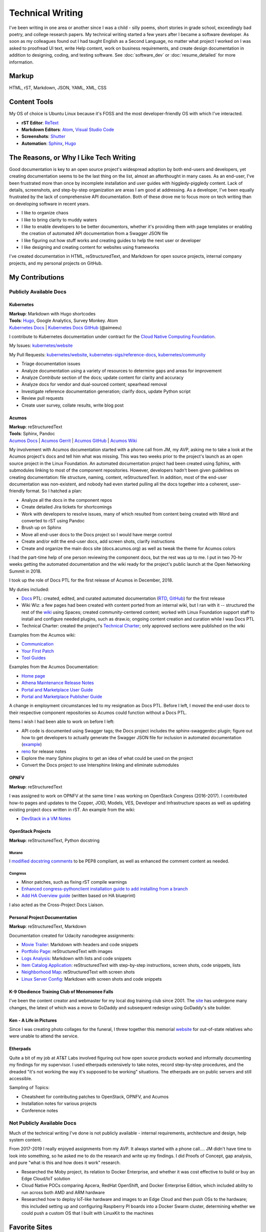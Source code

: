 .. ===============LICENSE_START=======================================================
.. Aimee Ukasick CC-BY-4.0
.. ===================================================================================
.. Copyright (C) 2019 Aimee Ukasick. All rights reserved.
.. ===================================================================================
.. This documentation file is distributed by Aimee Ukasick
.. under the Creative Commons Attribution 4.0 International License (the "License");
.. you may not use this file except in compliance with the License.
.. You may obtain a copy of the License at
..
.. http://creativecommons.org/licenses/by/4.0
..
.. This file is distributed on an "AS IS" BASIS,
.. WITHOUT WARRANTIES OR CONDITIONS OF ANY KIND, either express or implied.
.. See the License for the specific language governing permissions and
.. limitations under the License.
.. ===============LICENSE_END=========================================================

=================
Technical Writing
=================
I've been writing in one area or another since I was a child - silly poems,
short stories in grade school, exceedingly bad poetry, and college research
papers. My technical writing started a few years after I became a software
developer. As soon as my colleagues found out I had taught English as a Second
Language, no matter what project I worked on I was asked to proofread UI text,
write Help content, work on business requirements, and create design
documentation in addition to designing, coding, and testing software. See  :doc:`software_dev` or :doc:`resume_detailed` for more information.

Markup
======
HTML, rST, Markdown, JSON, YAML, XML, CSS

Content Tools
=============
My OS of choice is Ubuntu Linux because it's FOSS and the most developer-friendly OS with which I've interacted.

- **rST Editor**: `ReText <https://github.com/retext-project/retext>`_
- **Markdown Editors**: `Atom <https://atom.io/>`_, `Visual Studio Code <https://code.visualstudio.com/>`_
- **Screenshots**: `Shutter <https://launchpad.net/shutter>`_
- **Automation**: `Sphinx <http://sphinx-doc.org/>`_, `Hugo <https://gohugo.io/>`_

The Reasons, or Why I Like Tech Writing
=======================================
Good documentation is key to an open source project's widespread adoption by
both end-users and developers, yet creating documentation seems to be the last
thing on the list, almost an afterthought in many cases. As an end-user, I've
been frustrated more than once by incomplete installation and user guides with higgledy-piggledy content.
Lack of details, screenshots, and step-by-step organization are areas I am good at addressing.
As a developer, I've been equally frustrated by
the lack of comprehensive API documentation. Both of these drove me to focus
more on tech writing than on developing software in recent years.

- I like to organize chaos
- I like to bring clarity to muddy waters
- I like to enable developers to be better documentors, whether it's providing them with page templates or enabling the creation of automated API documentation from a Swagger JSON file
- I like figuring out how stuff works and creating guides to help the next user or developer
- I like designing and creating content for websites using frameworks


I've created documentation in HTML, reStructuredText, and Markdown for open source projects, internal company projects, and my personal projects on GitHub.

My Contributions
================

Publicly Available Docs
-----------------------
Kubernetes
++++++++++
| **Markup**: Markdown with Hugo shortcodes
| **Tools**: `Hugo <https://gohugo.io/>`_, Google Analytics, Survey Monkey. Atom
| `Kubernetes Docs <https://kubernetes.io/docs/home/>`_ | `Kubernetes Docs GitHub <https://github.com/kubernetes/website>`_ (@aimeeu)

I contribute to Kubernetes documentation under contract for the `Cloud Native Computing Foundation <https://www.cncf.io/>`_.

My Issues: `kubernetes/website <https://github.com/kubernetes/website/issues?utf8=%E2%9C%93&q=is%3Aissue+author%3Aaimeeu>`_ 

My Pull Requests: `kubernetes/website <https://github.com/kubernetes/website/pulls?utf8=%E2%9C%93&q=is%3Apr+author%3Aaimeeu+>`_, `kubernetes-sigs/reference-docs <https://github.com/kubernetes-sigs/reference-docs/pulls?utf8=%E2%9C%93&q=is%3Apr+author%3Aaimeeu>`_, `kubernetes/community <https://github.com/kubernetes/community/pulls?utf8=%E2%9C%93&q=is%3Apr+author%3Aaimeeu>`_

- Triage documentation issues
- Analyze documentation using a variety of resources to determine gaps and areas for improvement
- Analyze *Contribute* section of the docs; update content for clarity and accuracy
- Analyze docs for vendor and dual-sourced content; spearhead removal
- Investigate reference documentation generation; clarify docs, update Python script
- Review pull requests
- Create user survey, collate results, write blog post


Acumos
++++++
| **Markup**: reStructuredText
| **Tools**: Sphinx, Pandoc
| `Acumos Docs <https://docs.acumos.org/en/athena/>`_ | `Acumos Gerrit <https://gerrit.acumos.org>`_ |  `Acumos GitHub <https://github.com/acumos/documentation>`_ | `Acumos Wiki <https://wiki.acumos.org>`_

My involvement with Acumos documentation started with a phone call from JM, my AVP, asking me to take a look at the Acumos project's docs and tell him what was missing. This was two weeks prior to the project's launch as an open source project in the Linux Foundation. An automated documentation project had been created using Sphinx, with submodules linking to most of the component repositories. However, developers hadn't been given guidelines on creating documentation: file structure, naming, content, reStructuredText. In addition, most of the end-user documentation was non-existent, and nobody had even started pulling all the docs together into a coherent, user-friendly format. So I hatched a plan:

- Analyze all the docs in the component repos
- Create detailed Jira tickets for shortcomings
- Work with developers to resolve issues, many of which resulted from content being created with Word and converted to rST using Pandoc
- Brush up on Sphinx
- Move all end-user docs to the Docs project so I would have merge control
- Create and/or edit the end-user docs, add screen shots, clarify instructions
- Create and organize the main docs site (docs.acumos.org) as well as tweak the theme for Acumos colors

I had the part-time help of one person reviewing the component docs, but the rest was up to me. I put in two 70-hr weeks getting the automated documentation and the wiki ready for the project's public launch at the Open Networking Summit in 2018.

I took up the role of Docs PTL for the first release of Acumos in December, 2018.

My duties included:

- `Docs <https://wiki.acumos.org/display/DOCS>`_ PTL: created, edited, and curated automated documentation (`RTD <https://docs.acumos.org/en/athena/>`_, `GitHub <https://github.com/acumos/documentation/tree/athena>`_) for the first release
- Wiki Wiz: a few pages had been created with content ported from an internal wiki, but I ran with it -- structured the rest of the `wiki <https://wiki.acumos.org/>`_ using Spaces; created community-centered content; worked with Linux Foundation support staff to install and configure needed plugins, such as draw.io; ongoing content creation and curation while I was Docs PTL
- Technical Charter: created the project's `Technical Charter <https://wiki.acumos.org/display/TSC/Technical+Community+Document>`_; only approved sections were published on the wiki

Examples from the Acumos wiki:

- `Communication <https://wiki.acumos.org/display/AC/Communication>`_
- `Your First Patch <https://wiki.acumos.org/display/AC/Your+First+Patch>`_
- `Tool Guides <https://wiki.acumos.org/display/AC/Tool+Guides>`_

Examples from the Acumos Documentation:

- `Home page <https://docs.acumos.org/en/athena/>`_
- `Athena Maintenance Release Notes <https://docs.acumos.org/en/athena/release-notes/athena-maint/index.html>`_
- `Portal and Marketplace User Guide <https://docs.acumos.org/en/athena/AcumosUser/portal-user/index.html>`_
- `Portal and Marketplace Publisher Guide <https://docs.acumos.org/en/athena/AcumosUser/portal-publisher/index.html>`_

A change in employment circumstances led to my resignation as Docs PTL. Before I left, I moved the end-user docs to their respective component repositories so Acumos could function without a Docs PTL.

Items I wish I had been able to work on before I left:

- API code is documented using Swagger tags; the Docs project includes the sphinx-swaggerdoc plugin; figure out how to get developers to actually generate the Swagger JSON file for inclusion in automated documentation (`example <https://docs.acumos.org/en/latest/docs-contributor-guide/templates/api-docs.html>`_)
- `reno <https://docs.openstack.org/reno/latest/>`_ for release notes
- Explore the many Sphinx plugins to get an idea of what could be used on the project
- Convert the Docs project to use Intersphinx linking and eliminate submodules

OPNFV
+++++
**Markup**: reStructuredText

I was assigned to work on OPNFV at the same time I was working on OpenStack Congress (2016-2017). I contributed how-to pages and updates to the Copper, JOID, Models, VES, Developer and Infrastructure spaces as well as updating existing project docs written in rST. An example from the wiki:

- `DevStack in a VM Notes <https://wiki.opnfv.org/display/copper/DevStack+in+a+VM+Notes>`_

OpenStack Projects
++++++++++++++++++
**Markup**: reStructuredText, Python docstring

Murano
^^^^^^
I `modified docstring comments <https://review.opendev.org/#/c/307384/6>`_ to be PEP8 compliant, as well as enhanced the comment content as needed.

Congress
^^^^^^^^
- Minor patches, such as fixing rST compile warnings
- `Enhanced congress-pythonclient installation guide to add installing from a branch <https://review.opendev.org/#/c/424738/1>`_
- `Add HA Overview guide <https://review.opendev.org/#/c/350731/>`_ (written based on HA blueprint)

I also acted as the Cross-Project Docs Liaison.

Personal Project Documentation
++++++++++++++++++++++++++++++
**Markup**: reStructuredText, Markdown

Documentation created for Udacity nanodegree assignments:

- `Movie Trailer <https://github.com/aimeeu/Udacity-FullStackWebDeveloper/tree/master/Project01-MovieTrailerSite>`_: Markdown with headers and code snippets
-  `Portfolio Page <https://github.com/aimeeu/Udacity-FullStackWebDeveloper/tree/master/Project02-PortfolioSite>`_:  reStructuredText with images
-  `Logs Analysis <https://github.com/aimeeu/Udacity-FullStackWebDeveloper/tree/master/Project03-LogsAnalysis>`_: Markdown with lists and code snippets
-  `Item Catalog Application <https://github.com/aimeeu/Udacity-FullStackWebDeveloper/tree/master/Project04-ItemCatalogWebApp>`_: reStructuredText with step-by-step instructions, screen shots, code snippets, lists
-  `Neighborhood Map <https://github.com/aimeeu/Udacity-FullStackWebDeveloper/tree/master/Project05-NeighborhoodMap>`_: reStructuredText with screen shots
-  `Linux Server Config <https://github.com/aimeeu/Udacity-FullStackWebDeveloper/tree/master/Project06-LinuxServerConfig>`_: Markdown with screen shots and code snippets


K-9 Obedience Training Club of Menomonee Falls
++++++++++++++++++++++++++++++++++++++++++++++
I've been the content creator and webmaster for my local dog training club since 2001. The `site <https://k9otc.com/>`_ has undergone many changes, the latest of which was a move to GoDaddy and subsequent redesign using GoDaddy's site builder.

Ken - A Life in Pictures
++++++++++++++++++++++++
Since I was creating photo collages for the funeral, I threw together this memorial `website <https://cardiganpeke.godaddysites.com/>`_ for out-of-state relatives who were unable to attend the service.

Etherpads
+++++++++
Quite a bit of my job at AT&T Labs involved figuring out how open source products worked and informally documenting my findings for my supervisor. I used etherpads extensively to take notes, record step-by-step procedures, and the dreaded "it's not working the way it's supposed to be working" situations. The etherpads are on public servers and still accessible.

Sampling of Topics:

- Cheatsheet for contributing patches to OpenStack, OPNFV, and Acumos
- Installation notes for various projects
- Conference notes

Not Publicly Available Docs
---------------------------
Much of the technical writing I've done is not publicly available - internal requirements, architecture and design, help system content.

From 2017-2019 I really enjoyed assignments from my AVP. It always started with a phone call.... JM didn't have time to look into something, so he asked me to do the research and write up my findings. I did Proofs of Concept, gap analysis, and pure "what is this and how does it work" research.

- Researched the Moby project, its relation to Docker Enterprise, and whether it was cost effective to build or buy an Edge Cloud/IoT solution
- Cloud Native POCs comparing Apcera, RedHat OpenShift, and Docker Enterprise Edition, which included ability to run across both AMD and ARM hardware
- Researched how to deploy IoT-like hardware and images to an Edge Cloud and then push OSs to the hardware; this included setting up and configuring Raspberry PI boards into a Docker Swarm cluster, determining whether we could push a custom OS that I built with LinuxKit to the machines


Favorite Sites
==============
- `Readable <https://readable.com/>`_ "Whether you're a copywriter, marketer or running an online store, Readable provides the tools you need to make every word count. We'll help you improve the readability of your content, increase ROI and boost sales."
- `Write the Docs <http://www.writethedocs.org/>`_ "Write the Docs is a global community of people who care about documentation."
- `Distributed Proofreaders <https://www.pgdp.net/c/>`_ "Preserving History One Page at a Time." Volunteer to proofread on page at a time.

Useful Guides
=============
- `Technical Documentation Style Guide - NASA <https://standards.nasa.gov/file/2616/download?token=Xg8ZAkSy>`_ (PDF)
- `OpenStack Documentation Contributor Guide <https://docs.openstack.org/doc-contrib-guide/index.html>`_

Sphinx Themes
=============
These days, all themes should be mobile-friendly. I admit I am partial to themes with an expandable left menu section. For sites without several heading levels in one or more pages, I like the Sphinx Bootstrap Theme.

- `Alabaster <https://github.com/bitprophet/alabaster>`_
- `Guzzle Sphinx Theme <https://github.com/guzzle/guzzle_sphinx_theme>`_
- `Sphinx Better Theme <https://sphinx-better-theme.readthedocs.io>`_
- `Sphinx Bootstrap Theme <http://ryan-roemer.github.io/sphinx-bootstrap-theme/README.html>`_
- `Sphinx RTD Theme <https://sphinx-rtd-theme.readthedocs.io>`_

Geeky Pet Peeves
================
Too many years of teaching English composition to non-native speakers...

- Using possessive instead of plural:

    - *Lets discuss how to document REST API’s*
    - *I was born in the 1960's*

- Using the subject instead of the object form after a preposition

    - *for you and I*
    - *between you and I*

- Numerous capitalization and punctuation errors in open source documentation (I'm happy to help address those!)
